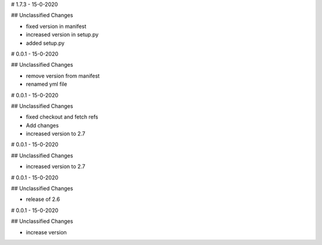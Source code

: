 # 1.7.3 - 15-0-2020

## Unclassified Changes

- fixed version in manifest
- increased version in setup.py
- added setup.py

# 0.0.1 - 15-0-2020

## Unclassified Changes

- remove version from manifest
- renamed yml file

# 0.0.1 - 15-0-2020

## Unclassified Changes

- fixed checkout and fetch refs
- Add changes
- increased version to 2.7

# 0.0.1 - 15-0-2020

## Unclassified Changes

- increased version to 2.7

# 0.0.1 - 15-0-2020

## Unclassified Changes

- release of 2.6

# 0.0.1 - 15-0-2020

## Unclassified Changes

- increase version

